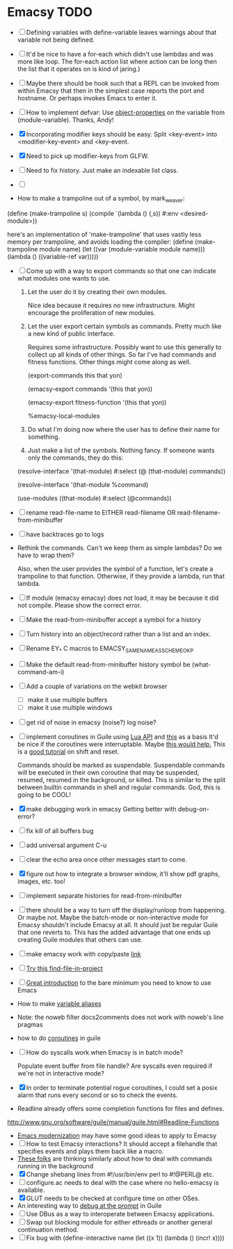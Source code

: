 * Emacsy TODO
  - [ ] Defining variables with define-variable leaves warnings about
    that variable not being defined.
  - [ ] It'd be nice to have a for-each which didn't use lambdas and
    was more like loop.  The for-each action list where action can be
    long then the list that it operates on is kind of jaring.)
  - [ ] Maybe there should be hook such that a REPL can be invoked
    from within Emacsy that then in the simplest case reports the port
    and hostname. Or perhaps invokes Emacs to enter it.
  - [ ] How to implement defvar: Use [[http://www.gnu.org/software/guile/manual/guile.html#Object-Properties][object-properties]] on the variable
    from (module-variable). Thanks, Andy!
  - [X] Incorporating modifier keys should be easy.  Split <key-event>
    into <modifier-key-event> and <key-event.
  - [X] Need to pick up modifier-keys from GLFW.
  - [ ] Need to fix history.  Just make an indexable list class.
  - [ ] 

  - How to make a trampoline out of a symbol, by mark_weaver:

  (define (make-trampoline s)
                    (compile `(lambda () (,s)) #:env
                    <desired-module>))

   here's an implementation of 'make-trampoline' that uses vastly less
   memory per trampoline, and avoids loading the compiler: (define
   (make-trampoline module name) (let ((var (module-variable module
   name))) (lambda () ((variable-ref var)))))

  - [ ] Come up with a way to export commands so that one can indicate
    what modules one wants to use.  

    1. Let the user do it by creating their own modules.  

       Nice idea because it requires no new infrastructure.  Might
       encourage the proliferation of new modules.

    2. Let the user export certain symbols as commands.  Pretty much 
       like a new kind of public interface.  

       Requires some infrastructure.  Possibly want to use this
       generally to collect up all kinds of other things.  So far I've
       had commands and fitness functions.  Other things might come
       along as well.

       (export-commands this that yon)

       (emacsy-export commands '(this that yon))

       (emacsy-export fitness-function '(this that yon))

       %emacsy-local-modules


    3. Do what I'm doing now where the user has to define their name
       for something.

    4. Just make a list of the symbols.  Nothing fancy.  If someone
       wants only the commands, they do this:

   (resolve-interface '(that-module) #:select (@ (that-module) commands))

   (resolve-interface '(that-module %command)
       
   (use-modules ((that-module) #:select (@commands))
       

  - [ ] rename read-file-name to EITHER read-filename OR
    read-filename-from-minibuffer
  - [ ] have backtraces go to logs
  - Rethink the commands. Can't we keep them as simple lambdas?
    Do we have to wrap them?  
    
    Also, when the user provides the symbol of a function, let's
    create a trampoline to that function.  Otherwise, if they provide
    a lambda, run that lambda.

  - [ ] If module (emacsy emacsy) does not load, it may be because it did
    not compile. Please show the correct error.
  - [ ] Make the read-from-minibuffer accept a symbol for a history
  - [ ] Turn history into an object/record rather than a list and an index.
  - [ ] Rename EY_* C macros to EMACSY_SAME_NAME_AS_SCHEME_OK_P
  - [ ] Make the default read-from-minibuffer history symbol be (what-command-am-i)
  - [ ] Add a couple of variations on the webkit browser
    - [ ] make it use multiple buffers
    - [ ] make it use multiple windows
  - [ ] get rid of noise in emacsy (noise?) log noise?
  - [ ] implement coroutines in Guile using [[http://www.lua.org/manual/5.2/manual.html][Lua API]] and [[http://wingolog.org/archives/2011/08/30/the-gnu-extension-language][this]] as a basis
    It'd be nice if the coroutines were interruptable.  Maybe [[http://lists.gnu.org/archive/html/guile-user/2011-10/msg00038.html][this would help.]]
    This is a [[http://pllab.is.ocha.ac.jp/~asai/cw2011tutorial/main-e.pdf][good tutorial]] on shift and reset.

    Commands should be marked as suspendable.  Suspendable commands
    will be executed in their own coroutine that may be suspended,
    resumed, resumed in the background, or killed.  This is similar to
    the split between builtin commands in shell and regular commands.
    God, this is going to be COOL!

    
  - [X] make debugging work in emacsy
    Getting better with debug-on-error?  
  - [ ] fix kill of all buffers bug
  - [ ] add universal argument C-u
  - [ ] clear the echo area once other messages start to come.
  - [X] figure out how to integrate a browser window, it'll show pdf
    graphs, images, etc. too!
  - [ ] implement separate histories for read-from-minibuffer
  - [ ] there should be a way to turn off the display/runloop from
    happening.  Or maybe not. Maybe the batch-mode or non-interactive
    mode for Emacsy shouldn't include Emacsy at all.  It should just
    be regular Guile that one reverts to.  This has the added
    advantage that one ends up creating Guile modules that others can
    use.
  - [ ] make emacsy work with copy/paste [[http://stackoverflow.com/questions/6888862/how-to-access-clipboard-data-programmatically][link]]

  - [ ] [[https://github.com/technomancy/find-file-in-project/blob/master/find-file-in-project.el][Try this find-file-in-project]]
  - [ ] [[https://groups.google.com/forum/m/?fromgroups#!msg/comp.emacs/j_fNPgtbavM/DVygGrzgQgMJ][Great introduction]] to the bare minimum you need to know to use
    Emacs
  - How to make [[http://www.gnu.org/software/guile/docs/docs-2.0/guile-ref/Identifier-Macros.html#Identifier-Macros][variable aliases]]
  - Note: the noweb filter docs2comments does not work with noweb's line pragmas
  - how to do [[https://github.com/davexunit/gnumaku/blob/rebirth/gnumaku/coroutine.scm][coroutines]] in guile
  - [ ] How do syscalls work when Emacsy is in batch mode?
    
    Populate event buffer from file handle?  Are syscalls even required
    if we're not in interactive mode?
  - [X] In order to terminate potential rogue coroutines, I could set
    a posix alarm that runs every second or so to check the events.
  - Readline already offers some completion functions for files
    and defines.
  http://www.gnu.org/software/guile/manual/guile.html#Readline-Functions
  - [[http://ergoemacs.org/emacs/emacs_modernization.html][Emacs modernization]] may have some good ideas to apply to Emacsy
  - [ ] How to test Emacsy interactions?  It should accept a filehandle that
    specifies events and plays them back like a macro.
  - [[http://cygwin.com/ml/guile-emacs/2000-q2/msg00029.html][These folks]] are thinking similarly about how to deal with
    commands running in the background
  - [X] Change shebang lines from #!/usr/bin/env perl to #!@PERL@ etc.
  - [ ] configure.ac needs to deal with the case where no hello-emacsy
    is available.
  - [X] GLUT needs to be checked at configure time on other OSes.
  - An interesting way to [[http://lists.gnu.org/archive/html/guile-user/2011-10/msg00038.html][debug at the prompt]] in Guile
  - [ ] Use DBus as a way to interoperate between Emacsy applications.
  - [ ] Swap out blocking module for either ethreads or another
    general continuation method.
  - [ ] Fix bug with (define-interactive name (let ((x 1)) (lambda () (incr! x))))
